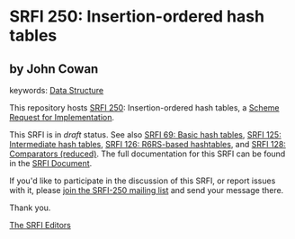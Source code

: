 
# SPDX-FileCopyrightText: 2025 Arthur A. Gleckler
# SPDX-License-Identifier: MIT
* SRFI 250: Insertion-ordered hash tables

** by John Cowan



keywords: [[https://srfi.schemers.org/?keywords=data-structure][Data Structure]]

This repository hosts [[https://srfi.schemers.org/srfi-250/][SRFI 250]]: Insertion-ordered hash tables, a [[https://srfi.schemers.org/][Scheme Request for Implementation]].

This SRFI is in /draft/ status.
See also [[/srfi-69/][SRFI 69: Basic hash tables]], [[/srfi-125/][SRFI 125: Intermediate hash tables]], [[/srfi-126/][SRFI 126: R6RS-based hashtables]], and [[/srfi-128/][SRFI 128: Comparators (reduced)]].
The full documentation for this SRFI can be found in the [[https://srfi.schemers.org/srfi-250/srfi-250.html][SRFI Document]].

If you'd like to participate in the discussion of this SRFI, or report issues with it, please [[https://srfi.schemers.org/srfi-250/][join the SRFI-250 mailing list]] and send your message there.

Thank you.

[[mailto:srfi-editors@srfi.schemers.org][The SRFI Editors]]
